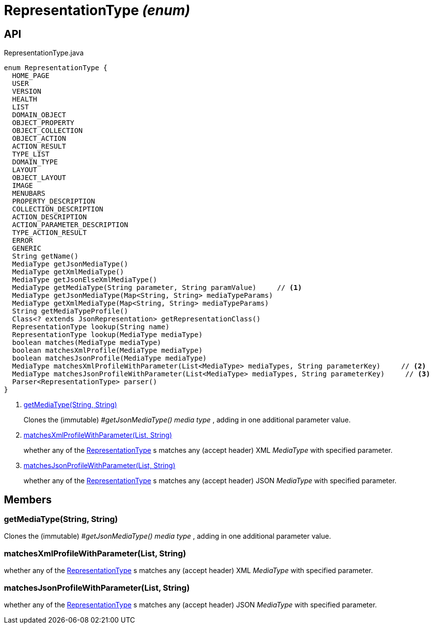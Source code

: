 = RepresentationType _(enum)_
:Notice: Licensed to the Apache Software Foundation (ASF) under one or more contributor license agreements. See the NOTICE file distributed with this work for additional information regarding copyright ownership. The ASF licenses this file to you under the Apache License, Version 2.0 (the "License"); you may not use this file except in compliance with the License. You may obtain a copy of the License at. http://www.apache.org/licenses/LICENSE-2.0 . Unless required by applicable law or agreed to in writing, software distributed under the License is distributed on an "AS IS" BASIS, WITHOUT WARRANTIES OR  CONDITIONS OF ANY KIND, either express or implied. See the License for the specific language governing permissions and limitations under the License.

== API

[source,java]
.RepresentationType.java
----
enum RepresentationType {
  HOME_PAGE
  USER
  VERSION
  HEALTH
  LIST
  DOMAIN_OBJECT
  OBJECT_PROPERTY
  OBJECT_COLLECTION
  OBJECT_ACTION
  ACTION_RESULT
  TYPE_LIST
  DOMAIN_TYPE
  LAYOUT
  OBJECT_LAYOUT
  IMAGE
  MENUBARS
  PROPERTY_DESCRIPTION
  COLLECTION_DESCRIPTION
  ACTION_DESCRIPTION
  ACTION_PARAMETER_DESCRIPTION
  TYPE_ACTION_RESULT
  ERROR
  GENERIC
  String getName()
  MediaType getJsonMediaType()
  MediaType getXmlMediaType()
  MediaType getJsonElseXmlMediaType()
  MediaType getMediaType(String parameter, String paramValue)     // <.>
  MediaType getJsonMediaType(Map<String, String> mediaTypeParams)
  MediaType getXmlMediaType(Map<String, String> mediaTypeParams)
  String getMediaTypeProfile()
  Class<? extends JsonRepresentation> getRepresentationClass()
  RepresentationType lookup(String name)
  RepresentationType lookup(MediaType mediaType)
  boolean matches(MediaType mediaType)
  boolean matchesXmlProfile(MediaType mediaType)
  boolean matchesJsonProfile(MediaType mediaType)
  MediaType matchesXmlProfileWithParameter(List<MediaType> mediaTypes, String parameterKey)     // <.>
  MediaType matchesJsonProfileWithParameter(List<MediaType> mediaTypes, String parameterKey)     // <.>
  Parser<RepresentationType> parser()
}
----

<.> xref:#getMediaType_String_String[getMediaType(String, String)]
+
--
Clones the (immutable) _#getJsonMediaType() media type_ , adding in one additional parameter value.
--
<.> xref:#matchesXmlProfileWithParameter_List_String[matchesXmlProfileWithParameter(List, String)]
+
--
whether any of the xref:refguide:viewer:index/restfulobjects/applib/RepresentationType.adoc[RepresentationType] s matches any (accept header) XML _MediaType_ with specified parameter.
--
<.> xref:#matchesJsonProfileWithParameter_List_String[matchesJsonProfileWithParameter(List, String)]
+
--
whether any of the xref:refguide:viewer:index/restfulobjects/applib/RepresentationType.adoc[RepresentationType] s matches any (accept header) JSON _MediaType_ with specified parameter.
--

== Members

[#getMediaType_String_String]
=== getMediaType(String, String)

Clones the (immutable) _#getJsonMediaType() media type_ , adding in one additional parameter value.

[#matchesXmlProfileWithParameter_List_String]
=== matchesXmlProfileWithParameter(List, String)

whether any of the xref:refguide:viewer:index/restfulobjects/applib/RepresentationType.adoc[RepresentationType] s matches any (accept header) XML _MediaType_ with specified parameter.

[#matchesJsonProfileWithParameter_List_String]
=== matchesJsonProfileWithParameter(List, String)

whether any of the xref:refguide:viewer:index/restfulobjects/applib/RepresentationType.adoc[RepresentationType] s matches any (accept header) JSON _MediaType_ with specified parameter.
